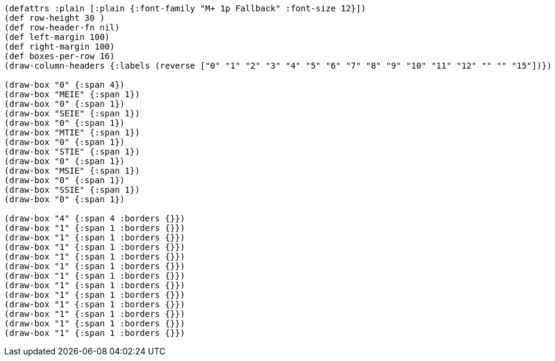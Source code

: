 [bytefield]
----
(defattrs :plain [:plain {:font-family "M+ 1p Fallback" :font-size 12}])
(def row-height 30 )
(def row-header-fn nil)
(def left-margin 100)
(def right-margin 100)
(def boxes-per-row 16)
(draw-column-headers {:labels (reverse ["0" "1" "2" "3" "4" "5" "6" "7" "8" "9" "10" "11" "12" "" "" "15"])})

(draw-box "0" {:span 4})
(draw-box "MEIE" {:span 1})
(draw-box "0" {:span 1})
(draw-box "SEIE" {:span 1})
(draw-box "0" {:span 1})
(draw-box "MTIE" {:span 1})
(draw-box "0" {:span 1})
(draw-box "STIE" {:span 1})
(draw-box "0" {:span 1})
(draw-box "MSIE" {:span 1})
(draw-box "0" {:span 1})
(draw-box "SSIE" {:span 1})
(draw-box "0" {:span 1})

(draw-box "4" {:span 4 :borders {}})
(draw-box "1" {:span 1 :borders {}})
(draw-box "1" {:span 1 :borders {}})
(draw-box "1" {:span 1 :borders {}})
(draw-box "1" {:span 1 :borders {}})
(draw-box "1" {:span 1 :borders {}})
(draw-box "1" {:span 1 :borders {}})
(draw-box "1" {:span 1 :borders {}})
(draw-box "1" {:span 1 :borders {}})
(draw-box "1" {:span 1 :borders {}})
(draw-box "1" {:span 1 :borders {}})
(draw-box "1" {:span 1 :borders {}})
(draw-box "1" {:span 1 :borders {}})
----
